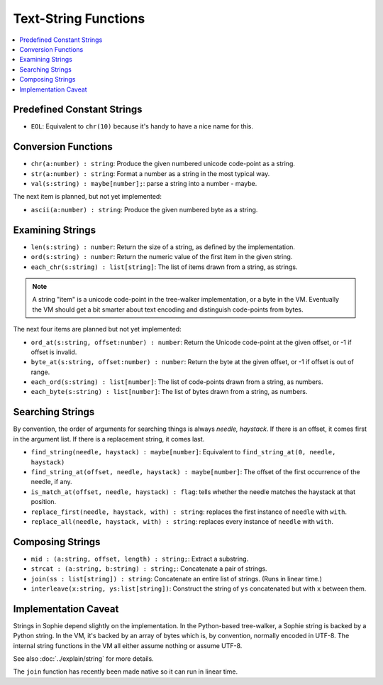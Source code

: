 Text-String Functions
######################

.. contents::
    :local:
    :depth: 2

Predefined Constant Strings
============================

* ``EOL``: Equivalent to ``chr(10)`` because it's handy to have a nice name for this.

Conversion Functions
=====================

* ``chr(a:number) : string``: Produce the given numbered unicode code-point as a string.
* ``str(a:number) : string``: Format a number as a string in the most typical way.
* ``val(s:string) : maybe[number];``: parse a string into a number - maybe.

The next item is planned, but not yet implemented:

* ``ascii(a:number) : string``: Produce the given numbered byte as a string.


Examining Strings
==================

* ``len(s:string) : number``: Return the size of a string, as defined by the implementation.
* ``ord(s:string) : number``: Return the numeric value of the first item in the given string.
* ``each_chr(s:string) : list[string]``: The list of items drawn from a string, as strings.

.. note::
    A string "item" is a unicode code-point in the tree-walker implementation, or a byte in the VM.
    Eventually the VM should get a bit smarter about text encoding and distinguish code-points from bytes.

The next four items are planned but not yet implemented:

* ``ord_at(s:string, offset:number) : number``: Return the Unicode code-point at the given offset, or -1 if offset is invalid.
* ``byte_at(s:string, offset:number) : number``: Return the byte at the given offset, or -1 if offset is out of range.
* ``each_ord(s:string) : list[number]``: The list of code-points drawn from a string, as numbers.
* ``each_byte(s:string) : list[number]``: The list of bytes drawn from a string, as numbers.

Searching Strings
==================

By convention, the order of arguments for searching things is always *needle, haystack*.
If there is an offset, it comes first in the argument list.
If there is a replacement string, it comes last.

* ``find_string(needle, haystack) : maybe[number]``: Equivalent to ``find_string_at(0, needle, haystack)``
* ``find_string_at(offset, needle, haystack) : maybe[number]``: The offset of the first occurrence of the needle, if any.
* ``is_match_at(offset, needle, haystack) : flag``: tells whether the needle matches the haystack at that position.
* ``replace_first(needle, haystack, with) : string``: replaces the first instance of ``needle`` with ``with``. 
* ``replace_all(needle, haystack, with) : string``: replaces every instance of ``needle`` with ``with``. 

Composing Strings
==================

* ``mid : (a:string, offset, length) : string;``: Extract a substring.
* ``strcat : (a:string, b:string) : string;``: Concatenate a pair of strings.
* ``join(ss : list[string]) : string``: Concatenate an entire list of strings. (Runs in linear time.)
* ``interleave(x:string, ys:list[string])``: Construct the string of ``ys`` concatenated but with ``x`` between them.


Implementation Caveat
======================
Strings in Sophie depend slightly on the implementation.
In the Python-based tree-walker, a Sophie string is backed by a Python string.
In the VM, it's backed by an array of bytes which is, by convention, normally encoded in UTF-8.
The internal string functions in the VM all either assume nothing or assume UTF-8. 

See also :doc:`../explain/string` for more details.

The ``join`` function has recently been made native so it can run in linear time.

